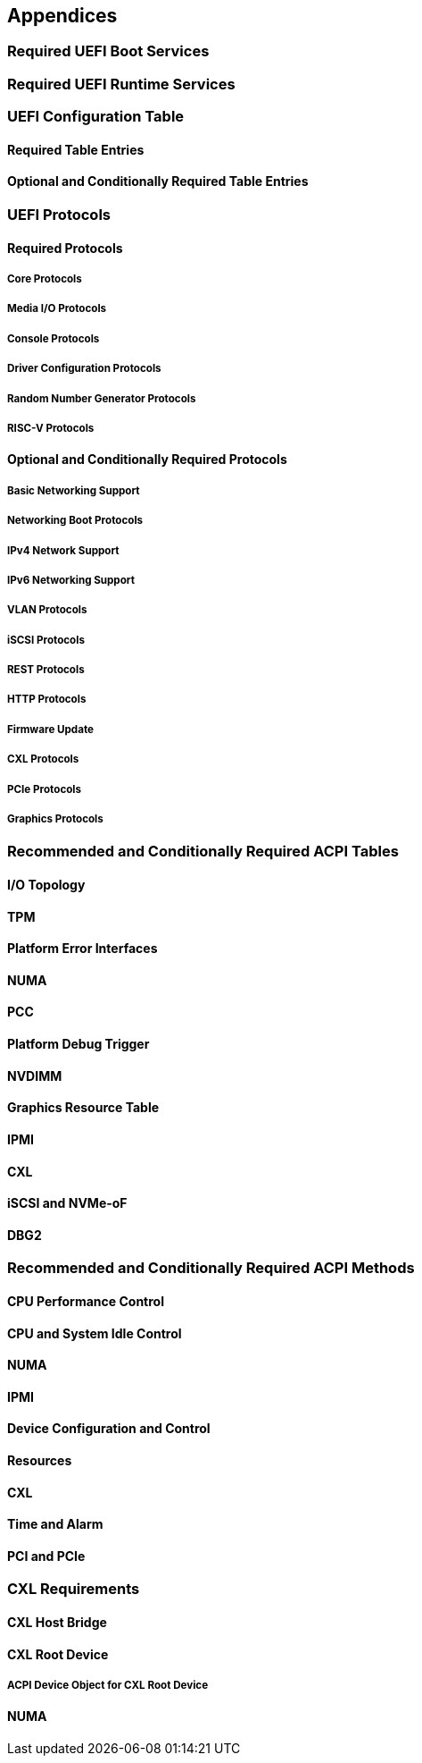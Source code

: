 [[appendices]]
== Appendices
=== Required UEFI Boot Services
=== Required UEFI Runtime Services
=== UEFI Configuration Table
==== Required Table Entries
==== Optional and Conditionally Required Table Entries
=== UEFI Protocols
==== Required Protocols
===== Core Protocols
===== Media I/O Protocols
===== Console Protocols
===== Driver Configuration Protocols
===== Random Number Generator Protocols
===== RISC-V Protocols
==== Optional and Conditionally Required Protocols
===== Basic Networking Support
===== Networking Boot Protocols
===== IPv4 Network Support
===== IPv6 Networking Support
===== VLAN Protocols
===== iSCSI Protocols
===== REST Protocols
===== HTTP Protocols
===== Firmware Update
===== CXL Protocols
===== PCIe Protocols
===== Graphics Protocols
=== Recommended and Conditionally Required ACPI Tables
==== I/O Topology
==== TPM
==== Platform Error Interfaces
==== NUMA
==== PCC
==== Platform Debug Trigger
==== NVDIMM
==== Graphics Resource Table
==== IPMI
==== CXL
==== iSCSI and NVMe-oF
==== DBG2
=== Recommended and Conditionally Required ACPI Methods
==== CPU Performance Control
==== CPU and System Idle Control
==== NUMA
==== IPMI
==== Device Configuration and Control
==== Resources
==== CXL
==== Time and Alarm
==== PCI and PCIe
=== CXL Requirements
==== CXL Host Bridge
==== CXL Root Device
===== ACPI Device Object for CXL Root Device
==== NUMA

